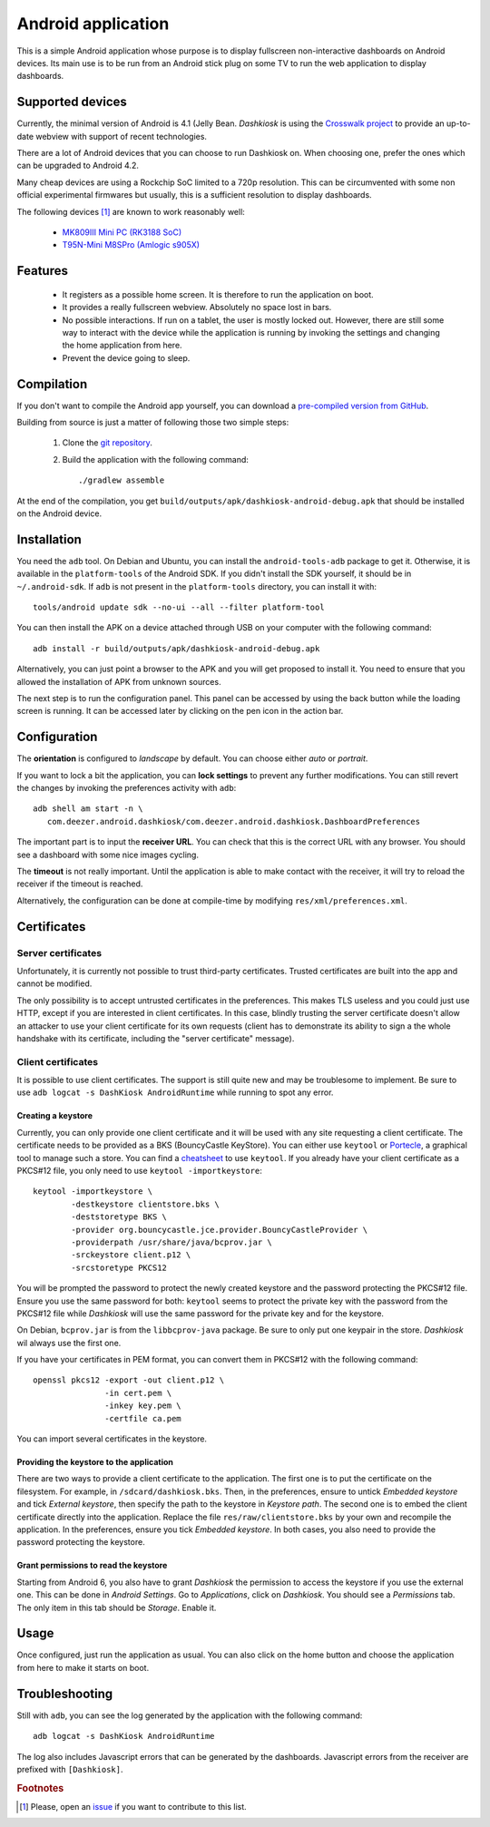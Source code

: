 .. _android:

Android application
===================

This is a simple Android application whose purpose is to display
fullscreen non-interactive dashboards on Android devices. Its main use
is to be run from an Android stick plug on some TV to run the web
application to display dashboards.

Supported devices
-----------------

Currently, the minimal version of Android is 4.1 (Jelly
Bean. *Dashkiosk* is using the `Crosswalk project`_ to provide an
up-to-date webview with support of recent technologies.

There are a lot of Android devices that you can choose to run
Dashkiosk on. When choosing one, prefer the ones which can be upgraded
to Android 4.2.

Many cheap devices are using a Rockchip SoC limited to a 720p
resolution. This can be circumvented with some non official
experimental firmwares but usually, this is a sufficient resolution to
display dashboards.

The following devices [#devices]_ are known to work reasonably well:

 - `MK809III Mini PC (RK3188 SoC) <https://www.amazon.com/MK809III-Android-Mali-400-OpenGLES2-0-OpenVG1-1/dp/B00CZ7RBIU>`_
 - `T95N-Mini M8SPro (Amlogic s905X) <https://www.fasttech.com/products/1110/10023228/5021800>`_

.. _issue: https://github.com/vincentbernat/dashkiosk/issues/new

Features
--------

 - It registers as a possible home screen. It is therefore to run the
   application on boot.

 - It provides a really fullscreen webview. Absolutely no space lost
   in bars.

 - No possible interactions. If run on a tablet, the user is mostly
   locked out. However, there are still some way to interact with the
   device while the application is running by invoking the settings
   and changing the home application from here.

 - Prevent the device going to sleep.

Compilation
-----------

If you don't want to compile the Android app yourself, you can
download a `pre-compiled version from GitHub`_.

.. _pre-compiled version from GitHub: https://github.com/vincentbernat/dashkiosk/releases/

Building from source is just a matter of following those two simple
steps:

  1. Clone the `git repository`_.

  2. Build the application with the following command::

        ./gradlew assemble

At the end of the compilation, you get
``build/outputs/apk/dashkiosk-android-debug.apk`` that should be
installed on the Android device.

Installation
------------

You need the ``adb`` tool. On Debian and Ubuntu, you can install the
``android-tools-adb`` package to get it. Otherwise, it is available in
the ``platform-tools`` of the Android SDK. If you didn't install the
SDK yourself, it should be in ``~/.android-sdk``. If ``adb`` is not
present in the ``platform-tools`` directory, you can install it with::

    tools/android update sdk --no-ui --all --filter platform-tool

You can then install the APK on a device attached through USB on your
computer with the following command::

    adb install -r build/outputs/apk/dashkiosk-android-debug.apk

Alternatively, you can just point a browser to the APK and you will
get proposed to install it. You need to ensure that you allowed the
installation of APK from unknown sources.

The next step is to run the configuration panel. This panel can be
accessed by using the back button while the loading screen is
running. It can be accessed later by clicking on the pen icon in the
action bar.

Configuration
-------------

The **orientation** is configured to *landscape* by default. You can
choose either *auto* or *portrait*.

If you want to lock a bit the application, you can **lock settings**
to prevent any further modifications. You can still revert the changes
by invoking the preferences activity with ``adb``::

    adb shell am start -n \
       com.deezer.android.dashkiosk/com.deezer.android.dashkiosk.DashboardPreferences

The important part is to input the **receiver URL**. You can check
that this is the correct URL with any browser. You should see a
dashboard with some nice images cycling.

The **timeout** is not really important. Until the application is able
to make contact with the receiver, it will try to reload the receiver
if the timeout is reached.

Alternatively, the configuration can be done at compile-time by
modifying ``res/xml/preferences.xml``.

Certificates
------------

Server certificates
~~~~~~~~~~~~~~~~~~~

Unfortunately, it is currently not possible to trust third-party
certificates. Trusted certificates are built into the app and cannot
be modified.

The only possibility is to accept untrusted certificates in the
preferences. This makes TLS useless and you could just use HTTP,
except if you are interested in client certificates. In this case,
blindly trusting the server certificate doesn't allow an attacker to
use your client certificate for its own requests (client has to
demonstrate its ability to sign a the whole handshake with its
certificate, including the "server certificate" message).

Client certificates
~~~~~~~~~~~~~~~~~~~

It is possible to use client certificates. The support is still quite
new and may be troublesome to implement. Be sure to use ``adb
logcat -s DashKiosk AndroidRuntime`` while running to spot any error.

Creating a keystore
+++++++++++++++++++

Currently, you can only provide one client certificate and it will be
used with any site requesting a client certificate. The certificate
needs to be provided as a BKS (BouncyCastle KeyStore). You can either
use ``keytool`` or `Portecle`_, a graphical tool to manage such a
store. You can find a `cheatsheet`_ to use ``keytool``. If you already
have your client certificate as a PKCS#12 file, you only need to use
``keytool -importkeystore``::

    keytool -importkeystore \
            -destkeystore clientstore.bks \
            -deststoretype BKS \
            -provider org.bouncycastle.jce.provider.BouncyCastleProvider \
            -providerpath /usr/share/java/bcprov.jar \
            -srckeystore client.p12 \
            -srcstoretype PKCS12

You will be prompted the password to protect the newly created
keystore and the password protecting the PKCS#12 file. Ensure you use
the same password for both: ``keytool`` seems to protect the private
key with the password from the PKCS#12 file while *Dashkiosk* will use
the same password for the private key and for the keystore.

On Debian, ``bcprov.jar`` is from the ``libbcprov-java`` package. Be
sure to only put one keypair in the store. *Dashkiosk* wil always use
the first one.

If you have your certificates in PEM format, you can convert them in
PKCS#12 with the following command::

    openssl pkcs12 -export -out client.p12 \
                   -in cert.pem \
                   -inkey key.pem \
                   -certfile ca.pem

You can import several certificates in the keystore.

Providing the keystore to the application
+++++++++++++++++++++++++++++++++++++++++

There are two ways to provide a client certificate to the
application. The first one is to put the certificate on the
filesystem. For example, in ``/sdcard/dashkiosk.bks``. Then, in the
preferences, ensure to untick *Embedded keystore* and tick *External
keystore*, then specify the path to the keystore in *Keystore
path*. The second one is to embed the client certificate directly into
the application. Replace the file ``res/raw/clientstore.bks`` by your
own and recompile the application. In the preferences, ensure you tick
*Embedded keystore*. In both cases, you also need to provide the
password protecting the keystore.

Grant permissions to read the keystore
++++++++++++++++++++++++++++++++++++++

Starting from Android 6, you also have to grant *Dashkiosk* the
permission to access the keystore if you use the external one. This
can be done in *Android Settings*. Go to *Applications*, click on
*Dashkiosk*. You should see a *Permissions* tab. The only item in this
tab should be *Storage*. Enable it.

Usage
-----

Once configured, just run the application as usual. You can also click
on the home button and choose the application from here to make it
starts on boot.

Troubleshooting
---------------

Still with ``adb``, you can see the log generated by the application
with the following command::

    adb logcat -s DashKiosk AndroidRuntime

The log also includes Javascript errors that can be generated by the
dashboards. Javascript errors from the receiver are prefixed with
``[Dashkiosk]``.

.. _Android SDK: https://developer.android.com/studio/index.html#downloads
.. _Gradle: https://gradle.org/
.. _git repository: https://github.com/vincentbernat/dashkiosk-android
.. _Crosswalk project: https://crosswalk-project.org/
.. _Portecle: http://portecle.sourceforge.net/
.. _cheatsheet: https://github.com/vincentbernat/dashkiosk-android/blob/master/certificates/generate

.. rubric:: Footnotes

.. [#devices] Please, open an `issue`_ if you want to contribute to this list.

